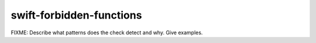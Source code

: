 .. title:: clang-tidy - swift-forbidden-functions

swift-forbidden-functions
=========================

FIXME: Describe what patterns does the check detect and why. Give examples.
